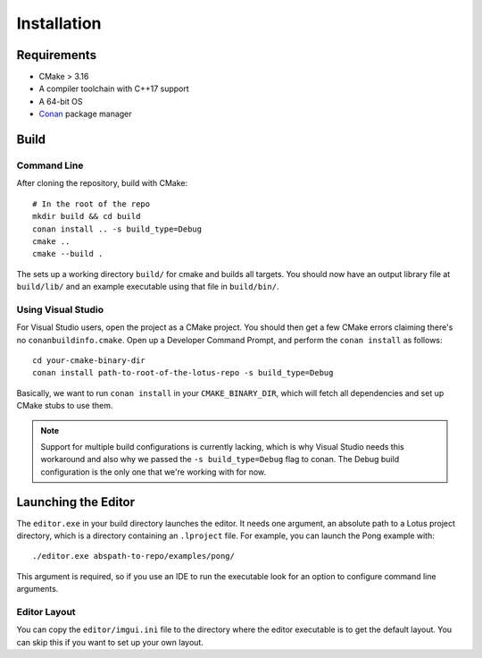 Installation
=============

Requirements
-------------

* CMake > 3.16
* A compiler toolchain with C++17 support
* A 64-bit OS
* `Conan <https://conan.io/>`_ package manager

Build
------

Command Line
+++++++++++++++++++

After cloning the repository, build with CMake::

    # In the root of the repo
    mkdir build && cd build
    conan install .. -s build_type=Debug
    cmake ..
    cmake --build .

The sets up a working directory ``build/`` for cmake and builds all targets. You should now have an output library file at
``build/lib/`` and an example executable using that file in ``build/bin/``.

Using Visual Studio
+++++++++++++++++++

For Visual Studio users, open the project as a CMake project. You should then get a few CMake errors claiming there's no ``conanbuildinfo.cmake``.
Open up a Developer Command Prompt, and perform the ``conan install`` as follows::

    cd your-cmake-binary-dir
    conan install path-to-root-of-the-lotus-repo -s build_type=Debug

Basically, we want to run ``conan install`` in your ``CMAKE_BINARY_DIR``, which will fetch all dependencies and set up CMake stubs to use them.

.. NOTE::
   Support for multiple build configurations is currently lacking, which is why Visual Studio needs this workaround and also why we passed
   the ``-s build_type=Debug`` flag to conan. The Debug build configuration is the only one that we're working with for now.


Launching the Editor
--------------------

The ``editor.exe`` in your build directory launches the editor. It needs one argument, an absolute path to a Lotus project directory, which is a directory containing an ``.lproject`` file. For example, you can launch the Pong example with::

    ./editor.exe abspath-to-repo/examples/pong/

This argument is required, so if you use an IDE to run the executable look for an option to configure command line arguments.

Editor Layout
+++++++++++++

You can copy the ``editor/imgui.ini`` file to the directory where the editor executable is to get the default layout. You can skip this if you want to set up your own layout.
